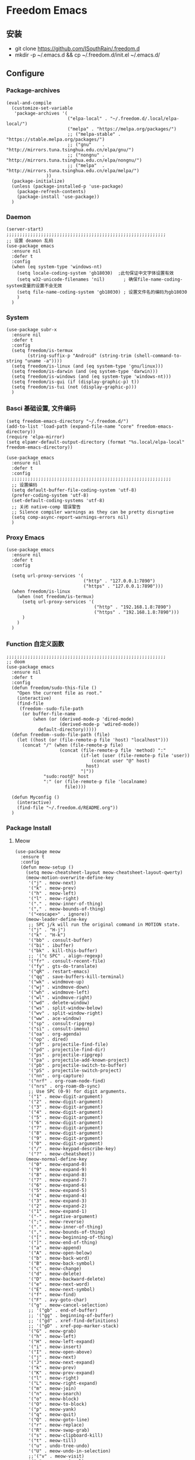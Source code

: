 * Freedom Emacs
** 安装
   + git clone https://github.com/ISouthRain/.freedom.d
   + mkdir -p ~/.emacs.d && cp ~/.freedom.d/init.el ~/.emacs.d/
** Configure
*** Package-archives
#+begin_src elisp
(eval-and-compile
  (customize-set-variable
   'package-archives '(
                       ("elpa-local" . "~/.freedom.d/.local/elpa-local/")
                       ("melpa" . "https://melpa.org/packages/")
                       ;; ("melpa-stable" . "https://stable.melpa.org/packages/")
                       ;; ("gnu"    . "http://mirrors.tuna.tsinghua.edu.cn/elpa/gnu/")
                       ;; ("nongnu" . "http://mirrors.tuna.tsinghua.edu.cn/elpa/nongnu/")
                       ;; ("melpa"  . "http://mirrors.tuna.tsinghua.edu.cn/elpa/melpa/")
		       ))
  (package-initialize)
  (unless (package-installed-p 'use-package)
    (package-refresh-contents)
    (package-install 'use-package))
  )
#+end_src

*** Daemon
#+begin_src elisp
(server-start)
;;;;;;;;;;;;;;;;;;;;;;;;;;;;;;;;;;;;;;;;;;;;;;;;;;;;;;;;;;;;
;; 设置 deamon 乱码
(use-package emacs
  :ensure nil
  :defer t
  :config
  (when (eq system-type 'windows-nt)
    (setq locale-coding-system 'gb18030)  ;此句保证中文字体设置有效
    (setq w32-unicode-filenames 'nil)       ; 确保file-name-coding-system变量的设置不会无效
    (setq file-name-coding-system 'gb18030) ; 设置文件名的编码为gb18030
    )
  )
#+end_src

*** System
#+begin_src elisp
(use-package subr-x
  :ensure nil
  :defer t
  :config
  (setq freedom/is-termux
        (string-suffix-p "Android" (string-trim (shell-command-to-string "uname -a"))))
  (setq freedom/is-linux (and (eq system-type 'gnu/linux)))
  (setq freedom/is-darwin (and (eq system-type 'darwin)))
  (setq freedom/is-windows (and (eq system-type 'windows-nt)))
  (setq freedom/is-gui (if (display-graphic-p) t))
  (setq freedom/is-tui (not (display-graphic-p)))
  )
#+end_src

*** Basci 基础设置, 文件编码
#+begin_src elisp
(setq freedom-emacs-directory "~/.freedom.d/")
(add-to-list 'load-path (expand-file-name "core" freedom-emacs-directory))
(require 'elpa-mirror)
(setq elpamr-default-output-directory (format "%s.local/elpa-local" freedom-emacs-directory))

(use-package emacs
  :ensure nil
  :defer t
  :config
  ;;;;;;;;;;;;;;;;;;;;;;;;;;;;;;;;;;;;;;;;;;;;;;;;;;;;;;;;;;;;
  ;; 设置编码
  (setq default-buffer-file-coding-system 'utf-8)
  (prefer-coding-system 'utf-8)
  (set-default-coding-systems 'utf-8)
  ;; 关闭 native-comp 错误警告
  ;; Silence compiler warnings as they can be pretty disruptive
  (setq comp-async-report-warnings-errors nil)
  )
#+end_src

*** Proxy Emacs
#+begin_src elisp
(use-package emacs
  :ensure nil
  :defer t
  :config

  (setq url-proxy-services '(
                             ("http" . "127.0.0.1:7890")
                             ("https" . "127.0.0.1:7890")))
  (when freedom/is-linux
    (when (not freedom/is-termux)
      (setq url-proxy-services '(
                                 ("http" . "192.168.1.8:7890")
                                 ("https" . "192.168.1.8:7890")))
      )
    )
  )
#+end_src

*** Function 自定义函数
#+begin_src elisp
;;;;;;;;;;;;;;;;;;;;;;;;;;;;;;;;;;;;;;;;;;;;;;;;;;;;;;;;;;;;
;; doom
(use-package emacs
  :ensure nil
  :defer t
  :config
  (defun freedom/sudo-this-file ()
    "Open the current file as root."
    (interactive)
    (find-file
     (freedom--sudo-file-path
      (or buffer-file-name
          (when (or (derived-mode-p 'dired-mode)
                    (derived-mode-p 'wdired-mode))
            default-directory)))))
  (defun freedom--sudo-file-path (file)
    (let ((host (or (file-remote-p file 'host) "localhost")))
      (concat "/" (when (file-remote-p file)
                    (concat (file-remote-p file 'method) ":"
                            (if-let (user (file-remote-p file 'user))
                                (concat user "@" host)
                              host)
                            "|"))
              "sudo:root@" host
              ":" (or (file-remote-p file 'localname)
                      file))))

  (defun Myconfig ()
    (interactive)
    (find-file "~/.freedom.d/README.org"))
  )
#+end_src

*** Package Install
**** Meow
#+begin_src elisp
(use-package meow
  :ensure t
  :config
  (defun meow-setup ()
    (setq meow-cheatsheet-layout meow-cheatsheet-layout-qwerty)
    (meow-motion-overwrite-define-key
     '("j" . meow-next)
     '("k" . meow-prev)
     '("h" . meow-left)
     '("l" . meow-right)
     '("." . meow-inner-of-thing)
     '("," . meow-bounds-of-thing)
     '("<escape>" . ignore))
    (meow-leader-define-key
     ;; SPC j/k will run the original command in MOTION state.
     '("j" . "H-j")
     '("k" . "H-k")
     '("bb" . consult-buffer)
     '("bi" . ibuffer)
     '("bk" . kill-this-buffer)
     ;; '("c SPC" . align-regexp)
     '("fr" . consult-recent-file)
     '("fy" . gts-do-translate)
     '("qR" . restart-emacs)
     '("qq" . save-buffers-kill-terminal)
     '("wk" . windmove-up)
     '("wj" . windmove-down)
     '("wh" . windmove-left)
     '("wl" . windmove-right)
     '("wd" . delete-window)
     '("ws" . split-window-below)
     '("wv" . split-window-right)
     '("ww" . ace-window)
     '("sp" . consult-ripgrep)
     '("si" . consult-imenu)
     '("oa" . org-agenda)
     '("op" . dired)
     '("pf" . projectile-find-file)
     '("pd" . projectile-find-dir)
     '("ps" . projectile-ripgrep)
     '("pa" . projectile-add-known-project)
     '("pb" . projectile-switch-to-buffer)
     '("pS" . projectile-switch-project)
     '("nn" . org-capture)
     '("nrf" . org-roam-node-find)
     '("nrs" . org-roam-db-sync)
     ;; Use SPC (0-9) for digit arguments.
     '("1" . meow-digit-argument)
     '("2" . meow-digit-argument)
     '("3" . meow-digit-argument)
     '("4" . meow-digit-argument)
     '("5" . meow-digit-argument)
     '("6" . meow-digit-argument)
     '("7" . meow-digit-argument)
     '("8" . meow-digit-argument)
     '("9" . meow-digit-argument)
     '("0" . meow-digit-argument)
     '("/" . meow-keypad-describe-key)
     '("?" . meow-cheatsheet))
    (meow-normal-define-key
     '("0" . meow-expand-0)
     '("9" . meow-expand-9)
     '("8" . meow-expand-8)
     '("7" . meow-expand-7)
     '("6" . meow-expand-6)
     '("5" . meow-expand-5)
     '("4" . meow-expand-4)
     '("3" . meow-expand-3)
     '("2" . meow-expand-2)
     '("1" . meow-expand-1)
     '("-" . negative-argument)
     '(";" . meow-reverse)
     '("." . meow-inner-of-thing)
     '("," . meow-bounds-of-thing)
     '("[" . meow-beginning-of-thing)
     '("]" . meow-end-of-thing)
     '("a" . meow-append)
     '("A" . meow-open-below)
     '("b" . meow-back-word)
     '("B" . meow-back-symbol)
     '("c" . meow-change)
     '("d" . meow-delete)
     '("D" . meow-backward-delete)
     '("e" . meow-next-word)
     '("E" . meow-next-symbol)
     '("f" . meow-find)
     '("F" . avy-goto-char)
     '("g" . meow-cancel-selection)
     ;; '("gb" . end-of-buffer)
     ;; '("gg" . beginning-of-buffer)
     ;; '("gd" . xref-find-definitions)
     ;; '("gD" . xref-pop-marker-stack)
     '("G" . meow-grab)
     '("h" . meow-left)
     '("H" . meow-left-expand)
     '("i" . meow-insert)
     '("I" . meow-open-above)
     '("j" . meow-next)
     '("J" . meow-next-expand)
     '("k" . meow-prev)
     '("K" . meow-prev-expand)
     '("l" . meow-right)
     '("L" . meow-right-expand)
     '("m" . meow-join)
     '("n" . meow-search)
     '("o" . meow-block)
     '("O" . meow-to-block)
     '("p" . meow-yank)
     '("q" . meow-quit)
     '("Q" . meow-goto-line)
     '("r" . meow-replace)
     '("R" . meow-swap-grab)
     '("s" . meow-clipboard-kill)
     '("t" . meow-till)
     '("u" . undo-tree-undo)
     '("U" . meow-undo-in-selection)
     ;;'("v" . meow-visit)
     '("v" . +meow-visual)
     '("w" . meow-mark-word)
     '("W" . meow-mark-symbol)
     '("x" . meow-line)
     '("X" . avy-goto-line)
     '("y" . meow-save)
     '("Y" . meow-sync-grab)
     '("z" . meow-pop-selection)
     '("'" . repeat)
     '("$" . move-end-of-line)
     '("/" . consult-line)
     '("C-s" . consult-line)
     '("=" . meow-indent)
     '(">" . indent-rigidly-right)
     '("<" . indent-rigidly-left)
     '("C-r" . undo-tree-redo)
     '("\"" . consult-yank-pop)
     '("<f12>" . dumb-jump-go)
     ;; '("<escape>" . ignore)
     '("<escape>" . meow-cancel-selection)
     ))
  (meow-setup)
  (meow-global-mode 1)
  (setq meow-expand-hint-remove-delay 3
        meow-use-clipboard t)

  )
;;;;;;;;;;;;;;;;;;;;;;;;;;;;;;;;;;;;;;;;;;;;;;;;;;;;
(use-package emacs
  :ensure nil
  :defer t
  :config
  (defun +meow-insert-chord-two (s otherfunction keydelay)
    "类似 key-chord 功能"
    (when (meow-insert-mode-p)
      (let ((modified (buffer-modified-p))
            (undo-list buffer-undo-list))
        (insert (elt s 0))
        (let* ((second-char (elt s 1))
               (event
                (if defining-kbd-macro
                    (read-event nil nil)
                  (read-event nil nil keydelay))))
          (when event
            (if (and (characterp event) (= event second-char))
                (progn
                  (backward-delete-char 1)
                  (set-buffer-modified-p modified)
                  (setq buffer-undo-list undo-list)
                  (apply otherfunction nil))
              (push event unread-command-events)))))))

  (defun +meow-chord-pyim ()
    (interactive)
    (+meow-insert-chord-two ";;" #'toggle-input-method 0.5))
  (define-key meow-insert-state-keymap (substring ";;" 0 1)
    #'+meow-chord-pyim)
  (defun +meow-chord-insert-exit ()
    (interactive)
    (+meow-insert-chord-two "jk" #'+meow-insert-exit 0.5))
  (define-key meow-insert-state-keymap (substring "jk" 0 1)
    #'+meow-chord-insert-exit)
  (defun +meow-insert-exit ()
    (interactive)
    (meow-insert-exit)
    (corfu-quit))

(defun +meow-visual ()
  (interactive)
  (meow-left-expand)
  (meow-right-expand))


  )

#+end_src

**** awesome-tab
#+begin_src elisp
;;;;;;;;;;;;;;;;;;;;;;;;;;;;;;;;;;;;;;;;;;;;;;;;;;;;;;;;;;;;;;;;
;; awesome-tab 状态栏
(use-package awesome-tab
  :ensure nil
  :load-path "~/.freedom.d/core/plugins"
  :defer 0.5
  :config
  (awesome-tab-mode t))
#+end_src

**** posframe
#+begin_src elisp
;;;;;;;;;;;;;;;;;;;;;;;;;;;;;;;;;;;;;;;;;;;;;;;;;;;;;;;;;;;;;;;;
;; posframe
(when (not freedom/is-termux)
  (use-package posframe
    :ensure t))
#+end_src

**** emojify
#+begin_src elisp
;;;;;;;;;;;;;;;;;;;;;;;;;;;;;;;;;;;;;;;;;;;;;;;;;;;;;;;;;;;;;;;;;;;;;;;;;;;;;;;;;;;;;
;; emojify
(when (not freedom/is-termux)
  (use-package emojify
    :ensure t
    :hook (after-init . global-emojify-mode))
  )
#+end_src

**** cnfonts
#+begin_src elisp
;;;;;;;;;;;;;;;;;;;;;;;;;;;;;;;;;;;;;;;;;;;;;;;;;;;;;;;;;;;;;;;;;;;;;;;;;;;;;;;;;;;;;;
;; cnfonts Org-mode 中英文字体对齐
(use-package cnfonts
  :ensure t
  :defer 0.5
  :init
  (when freedom/is-windows
    (setq cnfonts-directory (expand-file-name ".local/cnfonts/windows" freedom-emacs-directory)))
  (when freedom/is-linux
    (setq cnfonts-directory (expand-file-name ".local/cnfonts/linux" freedom-emacs-directory)))
  (when freedom/is-darwin
    (setq cnfonts-directory (expand-file-name ".local/cnfonts/darwin" freedom-emacs-directory)))
  :custom
  (cnfonts-personal-fontnames '(("Consolas" "Iosevka" "Bookerly" "Constantia" "PragmataPro Mono Liga" "Go Mono" "Fira Code" "Ubuntu Mono" "SF Mono");; 英文
                                ("微软雅黑" "Sarasa Mono SC Nerd" "Bookerly" "M 盈黑 PRC W5" "方正聚珍新仿简繁" "苹方 常规" "苹方 中等" "M 盈黑 PRC W4" "PragmataPro Mono Liga");; 中文
                                ("Simsun-ExtB" "Bookerly" "方正聚珍新仿简繁" "PragmataPro Mono Liga");; EXT-B
                                ("Segoe UI Symbol" "Bookerly" "PragmataPro Mono Liga")));; 字符
  :config
  (setq cnfonts-profiles
        '("program" "org-mode" "read-book"))
  (when (not freedom/is-termux)
    (cnfonts-mode)
    (cnfonts-set-font)
    )
  )
#+end_src

**** theme 主题
#+begin_src elisp
;;;;;;;;;;;;;;;;;;;;;;;;;;;;;;;;;;;;;;;;;;;;;;;;;;;;;;;;;;;;;;;;
;; monokai-theme
(use-package monokai-theme
  :ensure t
  )
(use-package circadian
  :ensure t
  :config
  (setq circadian-themes '(("8:00" . monokai)
                           ("17:30" . monokai)))
  (circadian-setup))
#+end_src

**** doom-modeline
#+begin_src elisp
;;;;;;;;;;;;;;;;;;;;;;;;;;;;;;;;;;;;;;;;;;;;;;;;;;;;;;;;;;;;;;;;
;; doom-modeline
(use-package all-the-icons
  :ensure t)
(use-package doom-modeline
  :ensure t
  :after all-the-icons
  :pin elpa-local
  :config
  (doom-modeline-mode 1)
  )
#+end_src

**** basic 基础设置
#+begin_src elisp
;;;;;;;;;;;;;;;;;;;;;;;;;;;;;;;;;;;;;;;;;;;;;;;;;;;;;;;;;;;;;;;;
;; basic
(use-package emacs
  :ensure nil
  :defer 0.5
  :config
  ;; 设置Emacs标题
  (setq frame-title-format '("Happy Emacs - %b")
        icon-title-format frame-title-format)
  ;; 光标闪烁
  (setq blink-cursor-mode nil)
  ;; 显示电池
  (if (display-graphic-p)
      (display-battery-mode 1))
  ;; 空格代替制表符缩进
  (setq-default indent-tabs-mode nil)
  ;;高亮当前行
  ;; (global-hl-line-mode 1)
  ;;关闭启动画面
  (setq inhibit-startup-message t)
  ;;自动换行
  (setq toggle-truncate-lines t)
  ;;显示时间
  (display-time-mode 1) ;; 常显
  (setq display-time-24hr-format t) ;;格式
  (setq display-time-day-and-date t) ;;显示时间、星期、日期
  ;; 关闭启动帮助画面
  (setq inhibit-splash-screen 1)
  ;; 关闭备份文件
  (setq make-backup-files nil)
  ;; 取消备份
  (setq create-lockfiles nil)
  ;; 自动加载外部修改的文件
  (global-auto-revert-mode 1)
  ;; 关闭警告声
  (setq ring-bell-function 'ignore)
  ;; 设置 emacs 的配置
  (setq auto-save-list-file-prefix (format "%sauto-save-list/.saves-" user-emacs-directory))
  ;; 简化yes和no
  (fset 'yes-or-no-p 'y-or-n-p)
  ;;隐藏菜单栏工具栏滚动条
  (menu-bar-mode 0)
  (when freedom/is-linux
    (when (not freedom/is-termux)
      (tool-bar-mode 0)
      (scroll-bar-mode 0)
      (tooltip-mode 0)
      ;; 调整启动时窗口大小/最大化/全屏
      (set-face-attribute 'default nil :height 155)
      (setq initial-frame-alist
            '((top . 60) (left . 400) (width . 85) (height . 38)))
      ;; (add-hook 'window-setup-hook #'toggle-frame-maximized t)
      ;; (add-hook 'window-setup-hook #'toggle-frame-fullscreen t)
      ;; )
      ))
  (when (string= "windows-nt" system-type)
    (tool-bar-mode 0)
    ;; 滚动条
    (scroll-bar-mode 0)
    (tooltip-mode 0)
    )
  (when (string= "darwin" system-type)
    (tool-bar-mode 0)
    (menu-bar-mode 1)
    )
  (when (string= "windows-nt" system-type)
    ;; 调整启动时窗口位置/大小/最大化/全屏
    (setq initial-frame-alist
          '((top . 20) (left . 450) (width . 110) (height . 48)))
    ;; (add-hook 'window-setup-hook #'toggle-frame-maximized t)
    ;; (add-hook 'window-setup-hook #'toggle-frame-fullscreen t)
    ;; )
    )
  (when (string= "darwin" system-type)
    (custom-set-faces

     '(default ((t (:family "Courier New" :foundry "outline" :slant normal :weight normal :height 195 :width normal)))))
    )
  )
#+end_src

**** vertico
#+begin_src elisp
;;;;;;;;;;;;;;;;;;;;;;;;;;;;;;;;;;;;;;;;;;;;;;;;;;;;;;;;;;;;;;;;;;;;;;;;;;;;;;
;; vertico minibuffer 补全
(use-package vertico
  :ensure t
  :defer 0.5
  :bind (:map vertico-map
              ("DEL" . vertico-directory-delete-char))
  :config
  (vertico-mode t)
  (setq vertico-count 15))
#+end_src

**** savehist
#+begin_src elisp
;;;;;;;;;;;;;;;;;;;;;;;;;;;;;;;;;;;;;;;;;;;;;;;;;;;;;;;;;;;;;;;;;;;;;;;;;;;;;;
;; Persist history over Emacs restarts. Vertico sorts by history position.
(use-package savehist
  :ensure nil
  :defer 0.5
  :init
  ;; (setq savehist-file (expand-file-name "emacs/history" user-emacs-directory))
  (savehist-mode)
  )
#+end_src

**** orderless
#+begin_src elisp
;;;;;;;;;;;;;;;;;;;;;;;;;;;;;;;;;;;;;;;;;;;;;;;;;;;;;;;;;;;;;;;;;;;;;;;;;;;;;;;
;; Optionally use the `orderless' completion style.
(use-package orderless
  :ensure t
  :defer 0.5
  :init
  (setq completion-styles '(orderless basic)
        completion-category-defaults nil
        completion-category-overrides '((file (styles partial-completion))))
  ;; 据说这样设置可以让 eglot corfu orderless
  ;; (setq completion-styles '(orderless flex)
  ;;       completion-category-overrides '((eglot (styles . (orderless flex)))))
  )

#+end_src

**** consult
#+begin_src elisp
;;;;;;;;;;;;;;;;;;;;;;;;;;;;;;;;;;;;;;;;;;;;;;;;;;;;;;;;;;;;;;;;;;;;;;;;;;;;;;
;; Search content in the file
(use-package consult
  :ensure t
  :defer 0.5)
#+end_src

**** marginalia
#+begin_src elisp
;;;;;;;;;;;;;;;;;;;;;;;;;;;;;;;;;;;;;;;;;;;;;;;;;;;;;;;;;;;;;;;;;;;;;;;;;;;;;;
;; 显示介绍
(use-package marginalia
  :ensure t
  :defer 0.5
  :config
  (marginalia-mode))
#+end_src

**** search 扩展
#+begin_src elisp
;; ;;;;;;;;;;;;;;;;;;;;;;;;;;;;;;;;;;;;;;;;;;;;;;;;;;;;;;;;;;;;;;;;;;;;;;;;;;;;;;
;; ;; A few more useful configurations...
(use-package emacs
  :defer 0.5
  :ensure nil
  :init
  ;; Add prompt indicator to `completing-read-multiple'.
  ;; We display [CRM<separator>], e.g., [CRM,] if the separator is a comma.
  (defun crm-indicator (args)
    (cons (format "[CRM%s] %s"
                  (replace-regexp-in-string
                   "\\`\\[.*?]\\*\\|\\[.*?]\\*\\'" ""
                   crm-separator)
                  (car args))
          (cdr args)))
  (advice-add #'completing-read-multiple :filter-args #'crm-indicator)

  ;; Do not allow the cursor in the minibuffer prompt
  (setq minibuffer-prompt-properties
        '(read-only t cursor-intangible t face minibuffer-prompt))
  (add-hook 'minibuffer-setup-hook #'cursor-intangible-mode)
  ;; Enable recursive minibuffers
  (setq enable-recursive-minibuffers t))
#+end_src

*** Org-mode
**** org-mode 标题大小
#+begin_src elisp
;;;;;;;;;;;;;;;;;;;;;;;;;;;;;;;;;;;;;;;;;;;;;;;;;;;;;;;;;;;;;;;;;;;;;;;;;;;
(use-package org
  :ensure nil
  :defer 0.5
  :custom
  (org-ellipsis " ⭍")
  (org-pretty-entities t)
  (org-hide-leading-stars t)
  (org-hide-emphasis-markers t)
  :custom-face
  (org-level-1 ((t (:height 1.15))))
  (org-level-2 ((t (:height 1.13))))
  (org-level-3 ((t (:height 1.11))))
  (org-level-4 ((t (:height 1.09))))
  (org-level-5 ((t (:height 1.07))))
  (org-level-6 ((t (:height 1.05))))
  (org-level-7 ((t (:height 1.03))))
  (org-level-8 ((t (:height 1.01))))
  (org-todo ((t (:inherit 'fixed-pitch))))
  (org-done ((t (:inherit 'fixed-pitch))))
  (org-ellipsis ((t (:inherit 'fixed-pitch))))
  (org-property-value ((t (:inherit 'fixed-pitch))))
  (org-special-keyword ((t (:inherit 'fixed-pitch))))
  )
#+end_src

**** Agenda 文件来源
#+begin_src elisp
(use-package org
  :ensure nil
  :defer 0.5
  :config
  ;;;;;;;;;;;;;;;;;;;;;;;;;;;;;;;;;;;;;;;;;;;;;;;;;;;;;;;;;;;;;;;;;;;;;;;;;;;
  ;; Agenda Soure File
  (when freedom/is-windows
    (setq org-agenda-files (list
                            "F:\\MyFile\\Org\\GTD"
                            )))
  (when freedom/is-linux
    (setq org-agenda-files (list
                            "~/MyFile/Org/GTD"
                            )))
  (when freedom/is-darwin
    (setq org-agenda-files (list
                            "~/Desktop/MyFile/Org/GTD"
                            ))))
#+end_src

**** Task cycle
#+begin_src elisp
(use-package org
  :ensure nil
  :defer 0.5
  :config
  ;;;;;;;;;;;;;;;;;;;;;;;;;;;;;;;;;;;;;;;;;;;;;;;;;;;;;;;;;;;;;;;;;;;;;;;;;;;
  ;; TODO Configuration
  ;; 设置任务流程(这是我的配置)
  (setq org-todo-keywords
        '((sequence "TODO(t)" "DOING(i)" "HANGUP(h)" "|" "DONE(d)" "CANCEL(c)")
          (sequence "🚩(T)" "🏴(I)" "❓(H)" "|" "✔(D)" "✘(C)"))
        org-todo-keyword-faces '(("HANGUP" . warning)
                                 ("❓" . warning))
        org-priority-faces '((?A . error)
                             (?B . warning)
                             (?C . success))
        )
  )
#+end_src

**** Basic org
#+begin_src elisp
   ;;;;;;;;;;;;;;;;;;;;;;;;;;;;;;;;;;;;;;;;;;;;;;;;;;;;;;;;;;;;;;;;;;;;;;;;;;;
;;
(use-package org
  :ensure nil
  :defer 0.5
  :hook (org-mode . toggle-truncate-lines)
  :config
  ;;Windows系统日历乱码
  (setq system-time-locale "C")
  (format-time-string "%Y-%m-%d %a")
  ;; 当它们处于某种DONE状态时，不要在议程中显示计划的项目。
  (setq org-agenda-skip-scheduled-if-done t)
  ;; 记录任务状态变化,可能会记录对任务状态的更改，尤其是对于重复例程。如果是这样，请将它们记录在抽屉中，而不是笔记的内容。
  (setq org-log-state-notes-into-drawer t )
  ;; 打开 org 文件 默认将 列表折叠
  (setq org-cycle-include-plain-lists 'integrate)
  ;; 隐藏语法符号 例如: *粗体* , * 符号会被隐藏
  (setq-default org-hide-emphasis-markers t)
;;;;;;;;;;;;;;;;;;;;;;;;;;;;;;;;;;;;;;;;;;;;;;;;;;;;;;;;;;;;;;;;;;;;;;;;;;;
  ;;代码块高亮
  (setq org-src-fontify-natively t)
  ;;不自动tab
  (setq org-src-tab-acts-natively nil)
  ;; 直接运行语言支持
  (org-babel-do-load-languages
   'org-babel-load-languages
   '((python . t)))
;;;;;;;;;;;;;;;;;;;;;;;;;;;;;;;;;;;;;;;;;;;;;;;;;;;;;;;;;;;;;;;;;;;;;;;;;;;
  ;; org 图片设置
  ;;打开Org文件自动显示图片
  (setq org-startup-with-inline-images t)
  ;;图片显示1/3尺寸
  (setq org-image-actual-width (/ (display-pixel-width) 3))
  ;;图片显示 300 高度，如果图片小于 300，会被拉伸。
  (setq org-image-actual-width '(500))
  )
#+end_src

**** Appt 通知
#+begin_src elisp
;;;;;;;;;;;;;;;;;;;;;;;;;;;;;;;;;;;;;;;;;;;;;;;;;;;;;;;;;;;;;;;;;;;;;;;;;;;
;; org 通知设置
(use-package appt
  :ensure nil
  :defer 0.5
  :init
  ;; 每小时同步一次appt,并且现在就开始同步
  (run-at-time nil 3600 'org-agenda-to-appt)
  :hook (org-finalize-agenda . org-agenda-to-appt)
  :config
  ;; 激活提醒
  (appt-activate 1)
  ;; 提前半小时提醒
  (setq appt-message-warning-time 1)
  (setq appt-audible t)
  ;;提醒间隔
  (setq appt-display-interval 5)
  (require 'notifications)
  (defun appt-disp-window-and-notification (min-to-appt current-time appt-msg)
    (let ((title (format "%s分钟内有新的任务" min-to-appt)))
      (notifications-notify :timeout (* appt-display-interval 60000) ;一直持续到下一次提醒
                            :title title
                            :body appt-msg
                            )
      (appt-disp-window min-to-appt current-time appt-msg))) ;同时也调用原有的提醒函数
  (setq appt-display-format 'window) ;; 只有这样才能使用自定义的通知函数
  (setq appt-disp-window-function #'appt-disp-window-and-notification)
)
#+end_src

**** org-capture
#+begin_src elisp
;;;;;;;;;;;;;;;;;;;;;;;;;;;;;;;;;;;;;;;;;;;;;;;;;;;;;;;;;;;;;;;;;;;;;;;;;;;
;;
(use-package org
  :ensure nil
  :defer 0.5
  :config
  (setq org-capture-bookmark nil)
  (when (string= "gnu/linux" system-type)
    (setq org-capture-templates
          '(
            ;;TODO
            ;; ("t" "Todo" entry (file+headline "~/MyFile/Org/GTD/Todo.org" "2022年6月")
            ("t" "Todo" plain (file+function "~/MyFile/Org/GTD/Todo.org" find-month-tree)
             "*** TODO %^{想做什么？}\n  :时间: %^T\n  %?\n  %i\n"  :kill-buffer t :immediate-finish t)

            ;;日志
            ("j" "Journal" entry (file+datetree "~/MyFile/Org/Journal.org")
             "* %^{记些什么} %?\n  %i\n" :kill-buffer t :immediate-finish t)

            ;;日程安排
            ("a" "日程安排" plain (file+function "~/MyFile/Org/Agenda" find-month-tree)
             "*** [#%^{优先级}] %^{安排} \n SCHEDULED: %^T \n  :地点: %^{地点}\n" :kill-buffer t :immediate-finish t)

            ;;笔记
            ;; ("n" "笔记" entry (file+headline "~/MyFile/Org/Note.org" "2022年6月")
            ("n" "笔记" entry (file+headline "~/MyFile/Org/Note.org" "Note.org")
             "* %^{你想要记录的笔记} \n :时间: %T \n %?")

            ;;消费
            ("zd" "账单" plain (file+function "~/MyFile/Org/Bill.org" find-month-tree)
             " | %<%Y-%m-%d %a %H:%M:%S> | %^{prompt|Breakfast|Lunch|Dinner|Shopping|Night Snack|Fruit|Transportation|Other} | %^{金额} |" :kill-buffer t :immediate-finish t)

            ;;英语单词
            ("e" "英语单词" entry (file+datetree "~/MyFile/Org/EnglishWord.org")
             "*  %^{英语单词} ----> %^{中文翻译}\n"  :kill-buffer t :immediate-finish t)

            ;;Org-protocol网页收集
            ("w" "网页收集" entry (file "~/MyFile/Org/WebCollection.org")
             "* [[%:link][%:description]] \n %U \n %:initial \n")
            ("b" "Bookmarks" plain (file+headline "~/MyFile/Org/Bookmarks.org" "Bookmarks")
             "+  %?" :kill-buffer t :prepend 1)
            ))
    )
;;;;;;;;;;;;;;;;;;;;;;;;;;;;;;;;;;;;;;;;;;;;;;;;;;;;;;;;;;;;;;;;;;;;;;;;;;;
  ;; org-protocol-capture-html Capture Configuration darwin
  (when (string= "darwin" system-type)
    (setq org-capture-templates
          '(
            ;;TODO
            ("t" "Todo" plain (file+function "~/Desktop/MyFile/Org/GTD/Todo.org" find-month-tree)
             "*** TODO %^{想做什么？}\n  :时间: %^T\n  %?\n  %i\n"  :kill-buffer t :immediate-finish t)

            ;;日志
            ("j" "Journal" entry (file+datetree "~/Desktop/MyFile/Org/Journal.org" )
             "* %^{记些什么} %?\n  %i\n" :kill-buffer t :immediate-finish t)

            ;;日程安排
            ("a" "日程安排" plain (file+function "~/Destop/MyFile/Org/GTD/Agenda.org" find-month-tree)
             "*** [#%^{优先级}] %^{安排} \n SCHEDULED: %^T \n  :地点: %^{地点}\n" :kill-buffer t :immediate-finish t)

            ;;笔记
            ("n" "笔记" entry (file+headline "~/Desktop/MyFile/Org/Note.org" "Note")
             "* %^{你想要记录的笔记} \n :时间: %T \n %?")

            ;;消费
            ("zd" "账单" plain (file+function "~/Desktop/MyFile/Org/Bill.org" find-month-tree)
             " | %<%Y-%m-%d %a %H:%M:%S> | %^{prompt|Breakfast|Lunch|Dinner|Shopping|Night Snack|Fruit|Transportation|Other} | %^{金额} |" :kill-buffer t :immediate-finish t)

            ;;英语单词
            ("e" "英语单词" entry (file+datetree "~/Desktop/MyFile/Org/EnglishWord.org")
             "*  %^{英语单词} ----> %^{中文翻译}\n" :kill-buffer t :immediate-finish t)

            ;;Org-protocol网页收集
            ("w" "网页收集" entry (file "~/Desktop/MyFile/Org/WebCollection.org")
             "* [[%:link][%:description]] \n %U \n %:initial \n")
            ("b" "Bookmarks" plain (file+headline "~/Desktop/MyFile/Org/Bookmarks.org" "New-Bookmarks")
             "+  %?" :kill-buffer t :prepend 1)
            ))
    )
;;;;;;;;;;;;;;;;;;;;;;;;;;;;;;;;;;;;;;;;;;;;;;;;;;;;;;;;;;;;;;;;;;;;;;;;;;;
  ;; org-protocol-capture-html Capture Configuration windows-nt
  (when (string= "windows-nt" system-type)
    (setq org-capture-templates
          '(
            ;;TODO
            ("t" "Todo" plain (file+function "F:\\MyFile\\Org\\GTD\\Todo.org" find-month-tree)
             "*** TODO %^{想做什么？}\n  :时间: %^T\n  %?\n  %i\n"  :kill-buffer t :immediate-finish t)

            ;;日志
            ("j" "Journal" entry (file+datetree "F:\\MyFile\\Org\\Journal.org")
             "* %^{记些什么} %?\n  %i\n" :kill-buffer t :immediate-finish t)

            ;;日程安排
            ("a" "日程安排" plain (file+function "F:\\MyFile\\Org\\GTD\\Agenda.org" find-month-tree)
             "*** [#%^{优先级}] %^{安排} \n SCHEDULED: %^T \n  :地点: %^{地点}\n" :kill-buffer t :immediate-finish t)

            ;;笔记
            ("n" "笔记" entry (file+headline "F:\\MyFile\\Org\\Note.org" "Note")
             "* %^{你想要记录的笔记} \n :时间: %T \n %?")

            ("y" "语录" entry (file+headline "F:\\Hugo\\content\\Quotation.zh-cn.md" "2022")
             "> %^{语录}  " :kill-buffer t :immediate-finish t)

            ;;消费
            ("zd" "账单" plain (file+function "F:\\MyFile\\Org\\Bill.org" find-month-tree)
             " | %<%Y-%m-%d %a %H:%M:%S> | %^{prompt|Breakfast|Lunch|Dinner|Shopping|Night Snack|Fruit|Transportation|Other} | %^{金额} |" :kill-buffer t :immediate-finish t)

            ;;英语单词
            ("e" "英语单词" entry (file+datetree "F:\\MyFile\\Org\\EnglishWord.org")
             "*  %^{英语单词} ----> %^{中文翻译}\n" :kill-buffer t :immediate-finish t)

            ;;Org-protocol网页收集
            ("w" "网页收集" entry (file "F:\\MyFile\\Org\\WebCollection.org")
             "* [[%:link][%:description]] \n %U \n %:initial \n" :kill-buffer t :immediate-finish t)

            ("b" "Bookmarks" plain (file+headline "F:\\MyFile\\Org\\Bookmarks.org" "Bookmarks")
             "+  %?" :kill-buffer t :prepend 1)
            ))
    )

;;;;;;;;;;;;;;;;;;;;;;;;;;;;;;;;;;;;;;;;;;;;;;;;;;;;;;;;;;;;;;;;;;;;;;;;;;;
  ;; 创建org-capture 按键夹,必须创建才能用多按键
  (add-to-list 'org-capture-templates '("z" "账单"));;与上面的账单相对应
;;;;;;;;;;;;;;;;;;;;;;;;;;;;;;;;;;;;;;;;;;;;;;;;;;;;;;;;;;;;;;;;;;;;;;;;;;;
  ;; Capture Configuration 记录账单函数
  ;;用 org-capture 记录账单
  (defun get-year-and-month ()
    (list (format-time-string "%Y") (format-time-string "%Y-%m")))
  (defun find-month-tree ()
    (let* ((path (get-year-and-month))
           (level 1)
           end)
      (unless (derived-mode-p 'org-mode)
        (error "Target buffer \"%s\" should be in Org mode" (current-buffer)))
      (goto-char (point-min))             ;移动到 buffer 的开始位置
      ;; 先定位表示年份的 headline，再定位表示月份的 headline
      (dolist (heading path)
        (let ((re (format org-complex-heading-regexp-format
                          (regexp-quote heading)))
              (cnt 0))
          (if (re-search-forward re end t)
              (goto-char (point-at-bol))  ;如果找到了 headline 就移动到对应的位置
            (progn                        ;否则就新建一个 headline
              (or (bolp) (insert "\n"))
              (if (/= (point) (point-min)) (org-end-of-subtree t t))
              (insert (make-string level ?*) " " heading "\n"))))
        (setq level (1+ level))
        (setq end (save-excursion (org-end-of-subtree t t))))
      (org-end-of-subtree)))
  )
#+end_src

**** ox-hugo
#+begin_src elisp
(use-package ox-hugo
  :ensure t)
#+end_src

**** org-superstar
#+begin_src elisp
;;;;;;;;;;;;;;;;;;;;;;;;;;;;;;;;;;;;;;;;;;;;;;;;;;;;;;;;;;
;; org-superstar 美化标题，表格，列表 之类的
(use-package org-superstar
  :ensure t
  :defer 0.5
  :hook (org-mode . org-superstar-mode)
  :custom
  (org-superstar-headline-bullets-list '("☰" "☱" "☲" "☳" "☴" "☵" "☶" "☷"))
  (org-superstar-item-bullet-alist '((43 . "⬧") (45 . "⬨")))
  )
#+end_src

**** org-roam
#+begin_src elisp
;;;;;;;;;;;;;;;;;;;;;;;;;;;;;;;;;;;;;;;;;;;;;;;;;;;;;;;;;;;;
;; org-roam
(when freedom/is-linux
  (setq emacsql-sqlite-executable-path "sqlite/Linux/emacsql-sqlite")
  (when freedom/is-termux
    (setq emacsql-sqlite-executable-path "sqlite/Termux/emacsql-sqlite")
    )
  )
(when freedom/is-darwin
  (setq emacsql-sqlite-executable-path "sqlite/Darwin/emacsql-sqlite")
  )
(use-package org-roam
  :ensure t
  :commands (org-roam-node-find org-agenda org-capture org-mode)
  :init
  (when (string= "windows-nt" system-type)
    (setq org-roam-directory (file-truename "F:\\MyFile\\Org")))
  (when (string= "gnu/linux" system-type)
    (setq org-roam-directory (file-truename "~/MyFile/Org/")))
  (when (string= "darwin" system-type)
    (setq org-roam-directory (file-truename "~/Desktop/MyFile/Org/")))
  :config
  ;;搜索
  (setq org-roam-node-display-template "${title}")
  ;;补全
  (setq org-roam-completion-everywhere t)
  ;;一个也可以设置org-roam-db-node-include-function。例如，ATTACH要从 Org-roam 数据库中排除所有带有标签的标题，可以设置：
  (setq org-roam-db-node-include-function
        (lambda ()
          (not (member "ATTACH" (org-get-tags)))))
  (setq org-roam-db-gc-threshold most-positive-fixnum)
  ;; 创建左边显示子目录分类
  (cl-defmethod org-roam-node-type ((node org-roam-node))
    "Return the TYPE of NODE."
    (condition-case nil
        (file-name-nondirectory
         (directory-file-name
          (file-name-directory
           (file-relative-name (org-roam-node-file node) org-roam-directory))))
      (error "")))
  (setq org-roam-node-display-template
        (concat "${type:15} ${title:*} " (propertize "${tags:10}" 'face 'org-tag)))
  (setq org-roam-db-update-on-save t)
  ;;(org-roam-db-autosync-mode)
  (setq org-roam-database-connector 'sqlite)
  )
;;;;;;;;;;;;;;;;;;;;;;;;;;;;;;;;;;;;;;;;;;;;;;;;;;;;;;;;;;;;;;
;; org-roam-ui
(use-package org-roam-ui
  :ensure t
  :config
  (setq org-roam-ui-sync-theme t
        org-roam-ui-follow t
        org-roam-ui-update-on-save t
        org-roam-ui-open-on-start t)
  )

#+end_src

**** org-crypt
#+begin_src elisp
;;;;;;;;;;;;;;;;;;;;;;;;;;;;;;;;;;;;;;;;;;;;;;;;;;;;;;;;;;;
;; org 标题加密， 只需添加 :crypt:
(use-package org-crypt
  :defer 1
  :ensure nil
  :config
  (org-crypt-use-before-save-magic)
  (setq org-tags-exclude-from-inheritance '("crypt"))
  (setq org-crypt-key "885AC4F89BA7A3F8")
  (setq auto-save-default nil)
  ;; 解决 ^M 解密问题
  (defun freedom/org-decrypt-entry ()
    "Replace DOS eolns CR LF with Unix eolns CR"
    (interactive)
    (goto-char (point-min))
    (while (search-forward "\r" nil t) (replace-match ""))
    (org-decrypt-entry))
;;;;;;;;;;;;;;;;;;;;;;;;;;;;;;;;;;;;;;;;;;;;;;;;;;;;;;;;;;;
  (setq epg-gpg-program "gpg2"))

#+end_src

*** Edit
**** projectil
#+begin_src elisp
(use-package projectile
  :ensure t
  :hook (after-init . projectile-mode)
  :config
  (use-package ripgrep
    :ensure t
    :pin elpa-local)
  (use-package projectile-ripgrep
    :ensure t
    :pin elpa-local)
  )
#+end_src

**** yasnippet
#+begin_src elisp
;;;;;;;;;;;;;;;;;;;;;;;;;;;;;;;;;;;;;;;;;;;;;;;;;;;;;;;;;;;;;;;;;;;;;;;;;;;;;;;;;;;;;
;; yasnippet 补全
(use-package yasnippet
  :ensure t
  :defer 0.5
  :hook '((prog-mode . yas-minor-mode)
          (after-init . yas-global-mode))
  :config
  (yas-reload-all)
  (setq yas--default-user-snippets-dir (format "%ssnippets" freedom-emacs-directory))
  (setq yas-snippet-dirs
        '(
          "~/.freedom.d/snippets"
          ))
  )
#+end_src

**** ace-link
#+begin_src elisp
;;;;;;;;;;;;;;;;;;;;;;;;;;;;;;;;;;;;;;;;;;;;;;;;;;;;;;;;;;;;;;;;;;;;;;;;;;;;;;;;;;
;; 快速点击各类链接
(use-package ace-link
  :ensure t
  :config
  (ace-link-setup-default))
#+end_src

**** volatile-hights
#+begin_src elisp
;;;;;;;;;;;;;;;;;;;;;;;;;;;;;;;;;;;;;;;;;;;;;;;;;;;;;;;;;;;;;;;;;;;;;;;;;;;;;;;;;;
;; Highlight some operations
(use-package volatile-highlights
  :ensure t
  :diminish
  :hook (after-init . volatile-highlights-mode)
  )
#+end_src

**** magit
#+begin_src elisp
;;;;;;;;;;;;;;;;;;;;;;;;;;;;;;;;;;;;;;;;;;;;;;;;;;;;;;;;;;;;;;;;;;;;;;;;;;;;;;;;;;
(use-package magit
  :ensure t)
#+end_src

**** diff-hl
#+begin_src elisp
;;;;;;;;;;;;;;;;;;;;;;;;;;;;;;;;;;;;;;;;;;;;;;;;;;;;;;;;;;;;;;;;;;;;;;;;;;;;;;;;;;
;; diff 高亮
(use-package diff-hl
  :ensure t
  :hook '((after-init . global-diff-hl-mode)
          (magit-pre-refresh . diff-hl-magit-pre-refresh)
          (magit-post-refresh . diff-hl-magit-post-refresh)))
#+end_src

**** symbol-overlay
#+begin_src elisp
;;;;;;;;;;;;;;;;;;;;;;;;;;;;;;;;;;;;;;;;;;;;;;;;;;;;;;;;;;;;;;;;;;;;;;;;;;;;;;;;;;
;; 高亮 symbol
(use-package symbol-overlay
  :ensure t
  :hook (after-init . symbol-overlay-mode)
  :init (setq symbol-overlay-idle-time 0.1)
  :bind (("M-i" . symbol-overlay-put)
         ("M-n" . symbol-overlay-jump-next)
         ("M-p" . symbol-overlay-jump-prev)
         ("M-N" . symbol-overlay-switch-forward)
         ("M-P" . symbol-overlay-switch-backward)
         ("M-C" . symbol-overlay-remove-all)
         ([M-f3] . symbol-overlay-remove-all))
  )
#+end_src

**** paren
#+begin_src elisp
;;;;;;;;;;;;;;;;;;;;;;;;;;;;;;;;;;;;;;;;;;;;;;;;;;;;;;;;;;;;;;;;;;;;;;;;;;;;;;;;;;
;; 高亮括号匹配
(use-package paren
  :ensure nil
  :hook (after-init . show-paren-mode)
  :init
  (setq show-paren-when-point-in-periphery t
        show-paren-when-point-inside-paren t))
#+end_src

**** undo-tree
#+begin_src elisp
;;;;;;;;;;;;;;;;;;;;;;;;;;;;;;;;;;;;;;;;;;;;;;;;;;;;;;;;;;;;;;;;;;;;;;;;;;;;;;;;;;;;;
(use-package undo-tree
  :ensure t
  :hook (after-init . global-undo-tree-mode)
  :config
  (setq undo-tree-history-directory-alist '(("." . "~/.emacs.d/undo-tree")))
  (setq undo-tree-visualizer-diff t
        undo-tree-visualizer-timestamps t)
  )
#+end_src

**** dired
#+begin_src elisp
;;;;;;;;;;;;;;;;;;;;;;;;;;;;;;;;;;;;;;;;;;;;;;;;;;;;;;;;;;;;;;;;;;;;
;; dired 文件浏览器
(use-package dired
  :ensure nil
  :commands (dired)
  :hook '((dired-mode . all-the-icons-dired-mode)
          )
  :bind (:map dired-mode-map
              ("U" . dired-up-directory))
  :config
  (use-package all-the-icons-dired
    :ensure t)
  )
#+end_src

**** aggressive-indent
#+begin_src elisp
;;;;;;;;;;;;;;;;;;;;;;;;;;;;;;;;;;;;;;;;;;;;;;;;;;;;;;;;;;;;;;;;;;;;
;; aggressive-indent 自动缩进
(use-package aggressive-indent
  :ensure t
  :hook (emacs-lisp-mode . aggressive-indent-mode)
  )
#+end_src

**** elec-pair
#+begin_src elisp
;;;;;;;;;;;;;;;;;;;;;;;;;;;;;;;;;;;;;;;;;;;;;;;;;;;;;;;;;;;;;;;;;;;;;;;;;;;;;;;;;;;;;
;; elec-pair 自动补全括号
(use-package elec-pair
  :ensure nil
  :hook (after-init . electric-pair-mode)
  :init (setq electric-pair-inhibit-predicate 'electric-pair-conservative-inhibit))
#+end_src

**** rainbow-delimiters
#+begin_src elisp
;;;;;;;;;;;;;;;;;;;;;;;;;;;;;;;;;;;;;;;;;;;;;;;;;;;;;;;;;;;;;;;;;;;;;;;;;;;;;;;;;;;;;
;; rainbow-delimiters 彩虹括号
(use-package rainbow-delimiters
  :ensure t
  :hook (prog-mode . rainbow-delimiters-mode)
  )
#+end_src

**** higlight-indent-guides
#+begin_src elisp
;;;;;;;;;;;;;;;;;;;;;;;;;;;;;;;;;;;;;;;;;;;;;;;;;;;;;;;;;;;;;;;;;;;;;;;;;;;;;;;;;;;;;
;; 指导线
(use-package highlight-indent-guides
  :ensure t
  :defer 0.5
  :hook ((prog-mode text-mode conf-mode) . highlight-indent-guides-mode)
  :init
  (setq highlight-indent-guides-method 'character
        highlight-indent-guides-suppress-auto-error t)
  :config
  (defun +indent-guides-init-faces-h (&rest _)
    (when (display-graphic-p)
      (highlight-indent-guides-auto-set-faces)))
  (add-hook 'org-mode-local-vars-hook
            (defun +indent-guides-disable-maybe-h ()
              (and highlight-indent-guides-mode
                   (bound-and-true-p org-indent-mode)
                   (highlight-indent-guides-mode -1)))))


#+end_src

*** Navigation
**** avy
#+begin_src elisp
;;;;;;;;;;;;;;;;;;;;;;;;;;;;;;;;;;;;;;;;;;;;;;;;;;;;;;;;;;;;;;
;; avy 单词跳跃
(use-package avy
  :ensure t
  :defer 0.5
  )
(use-package ace-pinyin
  :defer 0.5
  :ensure t
  :after avy
  :init (setq ace-pinyin-use-avy t)
  :config (ace-pinyin-global-mode t))
#+end_src

**** ace-window
#+begin_src elisp
;;;;;;;;;;;;;;;;;;;;;;;;;;;;;;;;;;;;;;;;;;;;;;;;;;;;;;;;;;;;;;
;; ace-window 窗口跳跃
(use-package ace-window
  :ensure t
  :config
  (setq aw-keys '(?a ?s ?d ?f ?g ?h ?j ?k ?l ?r ?i ?t ?o ?u ?t ?v ?n))
  )
#+end_src

**** zoom
#+begin_src elisp
;;;;;;;;;;;;;;;;;;;;;;;;;;;;;;;;;;;;;;;;;;;;;;;;;;;;;;;;;;;;;;
;; zoom 自动调整窗口大小
(use-package zoom
  :ensure t
  :defer 0.5
  :config
  (custom-set-variables
   '(zoom-mode t))
  (custom-set-variables
   '(zoom-size '(0.618 . 0.618)))
  (defun size-callback ()
    (cond ((> (frame-pixel-width) 1280) '(90 . 0.75))
          (t                            '(0.5 . 0.5))))

  (custom-set-variables
   '(zoom-size 'size-callback))
  )
#+end_src

*** Reader
**** elfeed
#+begin_src elisp
;;;;;;;;;;;;;;;;;;;;;;;;;;;;;;;;;;;;;;;;;;;;;;;;;;;;;;;;;;;;;;;;;;;;
;; elfeed
(use-package elfeed
  :ensure t
  :commands (elfeed)
  :init
  (setq url-queue-timeout 30
        elfeed-search-filter "@2-week-ago")
  (setq elfeed-db-directory (concat freedom-emacs-directory ".local/.elfeed/db/"))
  :config
  ;; recentf 排除
  (when recentf-mode
    (push elfeed-db-directory recentf-exclude))
  ;; (setq elfeed-show-entry-switch #'pop-to-buffer
  ;;       shr-max-image-proportion 0.8)
  )
;;;;;;;;;;;;;;;;;;;;;;;;;;;;;;;;;;;;;;;;;;;;;;;;;;;;;;;;;;;;;;;;;;;;
;; elfeed-org
(use-package elfeed-org
  :ensure t
  :defer 0.5
  :commands (elfeed)
  :config
  (elfeed-org)
  (setq rmh-elfeed-org-files (list (expand-file-name "elfeed.org" freedom-emacs-directory)))
  )
#+end_src

*** Complation 补全
**** corfu
#+begin_src elisp
(use-package corfu
  :ensure t
  :defer 0.5
  :custom
  (corfu-cycle t)                ;; Enable cycling for `corfu-next/previous'
  (corfu-auto t)                 ;; Enable auto completion
  (corfu-separator ?\s)          ;; Orderless field separator
  (corfu-quit-at-boundary t)   ;; 空格后要不要退出补全 Never quit at completion boundary
  (corfu-quit-no-match nil)      ;; Never quit, even if there is no match
  (corfu-preview-current nil)    ;; Disable current candidate preview
  (corfu-preselect-first nil)    ;; Disable candidate preselection
  (corfu-on-exact-match nil)     ;; Configure handling of exact matches
  (corfu-echo-documentation nil) ;; Disable documentation in the echo area
  (corfu-scroll-margin 5)        ;; Use scroll margin
  :hook ((prog-mode . corfu-mode)
         (shell-mode . corfu-mode)
         (eshell-mode . corfu-mode)
         (corfu-mode . corfu-history-mode)
         (corfu-mode . corfu-indexed-mode)
         )
  :bind
  (:map corfu-map
        ("TAB" . corfu-next)
        ([tab] . corfu-next)
        ("S-TAB" . corfu-previous)
        ([backtab] . corfu-previous)
        ;; ("SPC" . corfu-insert-separator) ;; 空格后依然补全
        )
  :init
  (global-corfu-mode)
  :config
  (setq corfu-auto-delay 0.1
        corfu-auto-prefix 2)
  )
#+end_src

*** Translate
**** go-translate
#+begin_src elisp
;;;;;;;;;;;;;;;;;;;;;;;;;;;;;;;;;;;;;;;;;;;;;;;;;;;;;;;;;;;;;;
(use-package go-translate
  ;; :defer-incrementally t
  :ensure t
  :commands (gts-do-translate)
  :config
  ;; 配置多个翻译语言对
  (setq gts-translate-list '(("en" "zh") ("fr" "zh")))
  ;; 设置为 t 光标自动跳转到buffer
  (setq gts-buffer-follow-p t)
  ;; (if (display-graphic-p)
  ;;     (if (posframe-workable-p)
  ;;         (setq gts-default-translator
  ;;               (gts-translator
  ;;                :picker (gts-noprompt-picker)
  ;;                :engines (list (gts-google-rpc-engine) (gts-bing-engine))
  ;;                :render (gts-posframe-pop-render :forecolor "#ffffff" :backcolor "#111111")))
  ;;       ;; :render (gts-posframe-pin-render :width 40 :height 15 :position (cons 1500 20) :forecolor "#ffffff" :backcolor "#111111")))
  ;;       )

  ;;   (setq gts-default-translator
  ;;         (gts-translator
  ;;          :picker (gts-noprompt-picker)
  ;;          :engines (list (gts-google-rpc-engine) (gts-bing-engine))
  ;;          :render (gts-buffer-render)))
  ;;   )
  (gts-translator
   :picker (gts-noprompt-picker)
   :engines (list (gts-google-rpc-engine) (gts-bing-engine))
   :render (gts-buffer-render))

  );; go-translate
#+end_src

**** english
#+begin_src elisp
;;;;;;;;;;;;;;;;;;;;;;;;;;;;;;;;;;;;;;;;;;;;;;;;;;;;;;;;;;;;;;
(use-package corfu-english-helper
  :ensure nil
  :defer 0.5
  :after corfu
  :load-path "~/.freedom.d/core/plugins"
  :config
  (defun +freedom-english-corfu-toggle ()
    (interactive)
    (toggle-corfu-english-helper))
  )

;;;;;;;;;;;;;;;;;;;;;;;;;;;;;;;;;;;;;;;;;;;;;;;;;;;;;;;;;;;;;;
;; 输入中文后自动翻译
(use-package insert-translated-name
  :ensure nil
  :defer 0.5
  :load-path "~/.freedom.d/core/plugins/"
  :config
  (setq insert-translated-name-translate-engine "youdao");; ;google  youdao
  (defun freedom-english-translate ()
    (interactive))
  (advice-add #'freedom-english-translate :override #'insert-translated-name-insert)
  )

#+end_src

*** Calendar
#+begin_src elisp
;;;;;;;;;;;;;;;;;;;;;;;;;;;;;;;;;;;;;;;;;;;;;;;;;;;;;;;;;;;;
;; calfw

(use-package calfw
  :ensure t
  :defer 0.5
  :config
  (use-package calfw-org
    :ensure t)
  (use-package calfw-ical
    :ensure t
  )
  (use-package calfw-cal
    :ensure t
  )
  ;; Month
  (setq calendar-month-name-array
        ["一月" "二月" "三月" "四月" "五月"   "六月"
         "七月" "八月" "九月" "十月" "十一月" "十二月"])
  ;; Week days
  (setq calendar-day-name-array
        ["周末" "周一" "周二" "周三" "周四" "周五" "周六"])
  ;; First day of the week
  (setq calendar-week-start-day 0) ; 0:Sunday, 1:Monday
  (defun cfw:freedom-calendar ()
    (interactive)
    (cfw:open-calendar-buffer
     :contents-sources
     (list
      (cfw:org-create-source "Orange")  ; orgmode source
      (cfw:ical-create-source "RainISouth" "https://calendar.google.com/calendar/ical/isouthrain%40gmail.com/public/basic.ics" "Blue") ; google calendar ICS
      (cfw:ical-create-source "ChinaHoliday" "https://calendar.google.com/calendar/ical/zh-cn.china%23holiday%40group.v.calendar.google.com/public/basic.ics" "IndianRed") ; google calendar ICS
      )))
  )
;;;;;;;;;;;;;;;;;;;;;;;;;;;;;;;;;;;;;;;;;;;;;;;;;;;;;;;;;;;;
;; cal-china-x
(use-package cal-china-x
  :ensure t
  :after calendar
  :commands cal-china-x-setup
  :init (cal-china-x-setup)
  :config
  ;; Holidays
  (setq calendar-mark-holidays-flag t
        cal-china-x-important-holidays cal-china-x-chinese-holidays
        cal-china-x-general-holidays '((holiday-lunar 1 15 "元宵节")
                                       (holiday-lunar 7 7 "七夕节")
                                       (holiday-lunar 8 15 "中秋节")
                                       (holiday-fixed 3 8 "妇女节")
                                       (holiday-fixed 3 12 "植树节")
                                       (holiday-fixed 5 4 "青年节")
                                       (holiday-fixed 6 1 "儿童节")
                                       (holiday-fixed 9 10 "教师节")
                                       (holiday-fixed 10 1 "国庆节")
                                       )
        holiday-other-holidays '((holiday-fixed 2 14 "情人节")
                                 (holiday-fixed 4 1 "愚人节")
                                 (holiday-fixed 12 25 "圣诞节")
                                 (holiday-float 5 0 2 "母亲节")
                                 (holiday-float 6 0 3 "父亲节")
                                 (holiday-float 11 4 4 "感恩节"))
        holiday-custom-holidays '((holiday-lunar 7 29 "Happy Birthday")
                                  (holiday-lunar 2 3 "纪念奶奶"))
        calendar-holidays (append cal-china-x-important-holidays
                                  cal-china-x-general-holidays
                                  holiday-other-holidays
                                  holiday-custom-holidays)))
#+end_src

*** Markdown
#+begin_src elisp
;;;;;;;;;;;;;;;;;;;;;;;;;;;;;;;;;;;;;;;;;;;;;;;;;;;;;;;;;;;;;;
;; markdown-toc 生成目录
(use-package markdown-toc
  :ensure t
  :hook (markdown-mode . markdown-toc-mode)
  )
;;;;;;;;;;;;;;;;;;;;;;;;;;;;;;;;;;;;;;;;;;;;;;;;;;;;;;;;;;;;;;
;; markdown-mode
(use-package markdown-mode
  :ensure t
  :defer 1
  ;; :commands (markdown-mode gfm-mode)
  :mode (("README\\.md\\'" . gfm-mode)
         ("\\.md\\'" . markdown-mode)
         ("\\.markdown\\'" . markdown-mode))
  :init (setq markdown-command "multimarkdown")
  :config
  (defun freedom-hugo-home ()
    (interactive) ; 如果不需要定义成命令，这句可以不要。
    (when freedom/is-termux
      (find-file "~/Ubuntu/ubuntu-fs/root/Hugo/content/posts/Home.md"))
    (when freedom/is-linux
      (when (not freedom/is-termux)
        (find-file "~/f/Hugo/content/posts/Home.md")))
    (when (string= "darwin" system-type)
      (find-file "~/Desktop/Hugo/content/posts/Home.md"))
    (when (string= "windows-nt" system-type)
      (find-file "F:\\Hugo\\content\\posts\\Home.md"))
    )
  ) ;; use-package end


#+end_src

*** Pyim
#+begin_src elisp
(use-package pyim-basedict
  :ensure t
  :pin elpa-local
  )

(use-package pyim
  :ensure t
  :pin elpa-local
  :defer 0.5
  :init
  (setq pyim-dcache-directory (format "%s.local/pyim" freedom-emacs-directory))
  (setq default-input-method "pyim")
  :bind ("C-\\". freedom-english-translate)
  :config
  (pyim-basedict-enable);; 为 pyim 添加词库
  (pyim-default-scheme 'xiaohe-shuangpin) ;;
  (setq pyim-page-length 5)
  (setq pyim-page-tooltip '(posframe popup minibuffer))
  (setq-default pyim-punctuation-translate-p '(no yes auto))   ;使用半角标点。
  ;; 使用 jk 将能进入 evil-normal-mode
  (defun my-pyim-self-insert-command (orig-func)
    (interactive "*")
    (if (and (local-variable-p 'last-event-time)
             (floatp last-event-time)
             (< (- (float-time) last-event-time) 0.2))
        (set (make-local-variable 'temp-evil-escape-mode) t)
      (set (make-local-variable 'temp-evil-escape-mode) nil)
      )
    (if (and temp-evil-escape-mode
             (equal (pyim-entered-get) "j")
             (equal last-command-event ?k))
        (progn
          (push last-command-event unread-command-events)
          (pyim-process-outcome-handle 'pyim-entered)
          (pyim-process-terminate))
      (progn
        (call-interactively orig-func)
        (set (make-local-variable 'last-event-time) (float-time))
        ))
    )
  (advice-add 'pyim-self-insert-command :around #'my-pyim-self-insert-command)

  ;; 设置光标颜色
  (defun my-pyim-indicator-with-cursor-color (input-method chinese-input-p)
    (if (not (equal input-method "pyim"))
        (progn
          ;; 用户在这里定义 pyim 未激活时的光标颜色设置语句
          (set-cursor-color "red"))
      (if chinese-input-p
          (progn
            ;; 用户在这里定义 pyim 输入中文时的光标颜色设置语句
            (set-cursor-color "green"))
        ;; 用户在这里定义 pyim 输入英文时的光标颜色设置语句
        (set-cursor-color "blue"))))
  (setq pyim-indicator-list (list #'my-pyim-indicator-with-cursor-color #'pyim-indicator-with-modeline))
  ;; 百度云拼音
  (setq pyim-cloudim 'baidu)

  ;; 添加对 meow 支持 normal 进行英文输入
  (defalias 'pyim-probe-meow-normal-mode #'(lambda nil
                                             (meow-normal-mode-p)))
  (setq-default pyim-english-input-switch-functions
                '(pyim-probe-meow-normal-mode))

  );; pyim
#+end_src

*** Vim
#+begin_src elisp
(use-package vimrc-mode
  :ensure nil
  :defer 1
  :load-path "~/.freedom.d/lisp/plugins/"
  :config
 (add-to-list 'auto-mode-alist '("\\.vim\\(rc\\)?\\'" . vimrc-mode)))

#+end_src

*** Lsp-mode
**** lsp-mode
#+begin_src elisp
(use-package lsp-mode
  :ensure t
  :hook '((c-mode . lsp)))
#+end_src

**** dumb-jump
#+begin_src elisp
(use-package dumb-jump
  :ensure t
  :hook '((xref-backend-functions . dumb-jump-xref-activate))
  :bind (:map dumb-jump-mode-map
              ("j" . next-line)
              ("k" . previous-line))
  :config
  (setq xref-show-definitions-function #'consult-xref
        xref-show-definitions-function #'consult-xref))

#+end_src

*** Sessions
#+begin_src elisp
(use-package restart-emacs
  :ensure t)
(use-package session
  :ensure t
  :hook (after-init . recentf-mode)
  :init
  (setq recentf-max-menu-items 20)
  (setq recentf-max-saved-items 20)

  (defun sanityinc/time-subtract-millis (b a)
    (* 1000.0 (float-time (time-subtract b a))))


  (defvar sanityinc/require-times nil
    "A list of (FEATURE LOAD-START-TIME LOAD-DURATION).
  LOAD-DURATION is the time taken in milliseconds to load FEATURE.")

  (defun sanityinc/require-times-wrapper (orig feature &rest args)
    "Note in `sanityinc/require-times' the time taken to require each feature."
    (let* ((already-loaded (memq feature features))
           (require-start-time (and (not already-loaded) (current-time))))
      (prog1
          (apply orig feature args)
        (when (and (not already-loaded) (memq feature features))
          (let ((time (sanityinc/time-subtract-millis (current-time) require-start-time)))
            (add-to-list 'sanityinc/require-times
                         (list feature require-start-time time)
                         t))))))

  (advice-add 'require :around 'sanityinc/require-times-wrapper)


  (define-derived-mode sanityinc/require-times-mode tabulated-list-mode "Require-Times"
    "Show times taken to `require' packages."
    (setq tabulated-list-format
          [("Start time (ms)" 20 sanityinc/require-times-sort-by-start-time-pred)
           ("Feature" 30 t)
           ("Time (ms)" 12 sanityinc/require-times-sort-by-load-time-pred)])
    (setq tabulated-list-sort-key (cons "Start time (ms)" nil))
    ;; (setq tabulated-list-padding 2)
    (setq tabulated-list-entries #'sanityinc/require-times-tabulated-list-entries)
    (tabulated-list-init-header)
    (when (fboundp 'tablist-minor-mode)
      (tablist-minor-mode)))

  (defun sanityinc/require-times-sort-by-start-time-pred (entry1 entry2)
    (< (string-to-number (elt (nth 1 entry1) 0))
       (string-to-number (elt (nth 1 entry2) 0))))

  (defun sanityinc/require-times-sort-by-load-time-pred (entry1 entry2)
    (> (string-to-number (elt (nth 1 entry1) 2))
       (string-to-number (elt (nth 1 entry2) 2))))

  (defun sanityinc/require-times-tabulated-list-entries ()
    (cl-loop for (feature start-time millis) in sanityinc/require-times
             with order = 0
             do (cl-incf order)
             collect (list order
                           (vector
                            (format "%.3f" (sanityinc/time-subtract-millis start-time before-init-time))
                            (symbol-name feature)
                            (format "%.3f" millis)))))

  (defun sanityinc/require-times ()
    "Show a tabular view of how long various libraries took to load."
    (interactive)
    (with-current-buffer (get-buffer-create "*Require Times*")
      (sanityinc/require-times-mode)
      (tabulated-list-revert)
      (display-buffer (current-buffer))))




  (defun sanityinc/show-init-time ()
    (message "init completed in %.2fms"
             (sanityinc/time-subtract-millis after-init-time before-init-time)))

  (add-hook 'after-init-hook 'sanityinc/show-init-time)

;;; init-benchmarking.el ends here



  ;; save a list of open files in ~/.emacs.d/.emacs.desktop
  (setq desktop-path (list user-emacs-directory)
        desktop-auto-save-timeout 600)
  (desktop-save-mode 1)

  (defun sanityinc/desktop-time-restore (orig &rest args)
    (let ((start-time (current-time)))
      (prog1
          (apply orig args)
        (message "Desktop restored in %.2fms"
                 (sanityinc/time-subtract-millis (current-time)
                                                 start-time)))))
  (advice-add 'desktop-read :around 'sanityinc/desktop-time-restore)

  (defun sanityinc/desktop-time-buffer-create (orig ver filename &rest args)
    (let ((start-time (current-time)))
      (prog1
          (apply orig ver filename args)
        (message "Desktop: %.2fms to restore %s"
                 (sanityinc/time-subtract-millis (current-time)
                                                 start-time)
                 (when filename
                   (abbreviate-file-name filename))))))
  (advice-add 'desktop-create-buffer :around 'sanityinc/desktop-time-buffer-create)

  
  ;; Restore histories and registers after saving

  (setq-default history-length 1000)
  (add-hook 'after-init-hook 'savehist-mode)

  ;; (require-package 'session)

  (setq session-save-file (locate-user-emacs-file ".session"))
  (setq session-name-disable-regexp "\\(?:\\`'/tmp\\|\\.git/[A-Z_]+\\'\\)")
  (setq session-save-file-coding-system 'utf-8)

  (add-hook 'after-init-hook 'session-initialize)

  ;; save a bunch of variables to the desktop file
  ;; for lists specify the len of the maximal saved data also
  (setq desktop-globals-to-save
        '((comint-input-ring        . 50)
          (compile-history          . 30)
          desktop-missing-file-warning
          (dired-regexp-history     . 20)
          (extended-command-history . 30)
          (face-name-history        . 20)
          (file-name-history        . 100)
          (grep-find-history        . 30)
          (grep-history             . 30)
          (ivy-history              . 100)
          (magit-revision-history   . 50)
          (minibuffer-history       . 50)
          (org-clock-history        . 50)
          (org-refile-history       . 50)
          (org-tags-history         . 50)
          (query-replace-history    . 60)
          (read-expression-history  . 60)
          (regexp-history           . 60)
          (regexp-search-ring       . 20)
          register-alist
          (search-ring              . 20)
          (shell-command-history    . 50)
          tags-file-name
          tags-table-list))
  )
;;; init-sessions.el ends here

(provide 'README)
#+end_src
